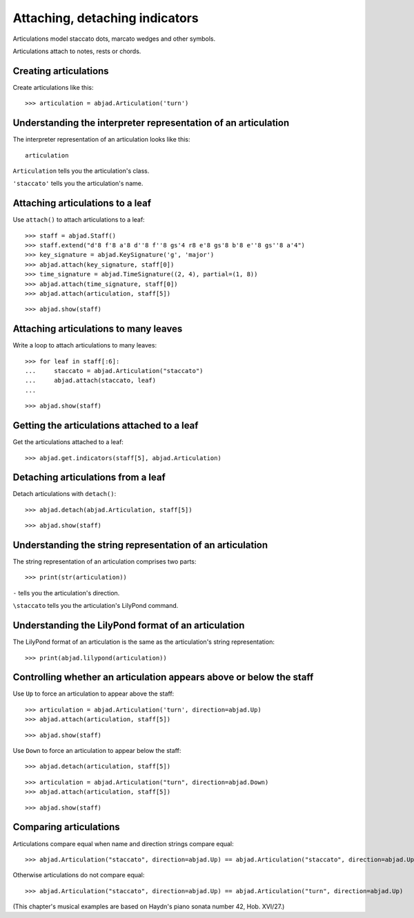 Attaching, detaching indicators
===============================

Articulations model staccato dots, marcato wedges and other symbols.

Articulations attach to notes, rests or chords.


Creating articulations
----------------------

Create articulations like this:

::

    >>> articulation = abjad.Articulation('turn')


Understanding the interpreter representation of an articulation
---------------------------------------------------------------

The interpreter representation of an articulation looks like this:

::

    articulation

``Articulation`` tells you the articulation's class.

``'staccato'`` tells you the articulation's name.


Attaching articulations to a leaf
---------------------------------

Use ``attach()`` to attach articulations to a leaf:

::

    >>> staff = abjad.Staff()
    >>> staff.extend("d'8 f'8 a'8 d''8 f''8 gs'4 r8 e'8 gs'8 b'8 e''8 gs''8 a'4")
    >>> key_signature = abjad.KeySignature('g', 'major')
    >>> abjad.attach(key_signature, staff[0])
    >>> time_signature = abjad.TimeSignature((2, 4), partial=(1, 8))
    >>> abjad.attach(time_signature, staff[0])
    >>> abjad.attach(articulation, staff[5])

::

    >>> abjad.show(staff)


Attaching articulations to many leaves
--------------------------------------

Write a loop to attach articulations to many leaves:


::

    >>> for leaf in staff[:6]:
    ...     staccato = abjad.Articulation("staccato")
    ...     abjad.attach(staccato, leaf)
    ...

::

    >>> abjad.show(staff)


Getting the articulations attached to a leaf
--------------------------------------------

Get the articulations attached to a leaf:

::

    >>> abjad.get.indicators(staff[5], abjad.Articulation)


Detaching articulations from a leaf
-----------------------------------

Detach articulations with ``detach()``:

::

    >>> abjad.detach(abjad.Articulation, staff[5])

::

    >>> abjad.show(staff)


Understanding the string representation of an articulation
----------------------------------------------------------

The string representation of an articulation comprises two parts:

::

    >>> print(str(articulation))

``-`` tells you the articulation's direction.

``\staccato`` tells you the articulation's LilyPond command.


Understanding the LilyPond format of an articulation
----------------------------------------------------

The LilyPond format of an articulation is the same as the articulation's string
representation:

::

    >>> print(abjad.lilypond(articulation))


Controlling whether an articulation appears above or below the staff
--------------------------------------------------------------------

Use ``Up`` to force an articulation to appear above the staff:

::

    >>> articulation = abjad.Articulation('turn', direction=abjad.Up)
    >>> abjad.attach(articulation, staff[5])

::

    >>> abjad.show(staff)

Use ``Down`` to force an articulation to appear below the staff:

::

    >>> abjad.detach(articulation, staff[5])

::

    >>> articulation = abjad.Articulation("turn", direction=abjad.Down)
    >>> abjad.attach(articulation, staff[5])

::

    >>> abjad.show(staff)


Comparing articulations
-----------------------

Articulations compare equal when name and direction strings compare equal:

::

    >>> abjad.Articulation("staccato", direction=abjad.Up) == abjad.Articulation("staccato", direction=abjad.Up)

Otherwise articulations do not compare equal:

::

    >>> abjad.Articulation("staccato", direction=abjad.Up) == abjad.Articulation("turn", direction=abjad.Up)

(This chapter's musical examples are based on Haydn's piano sonata number 42, 
Hob. XVI/27.)
